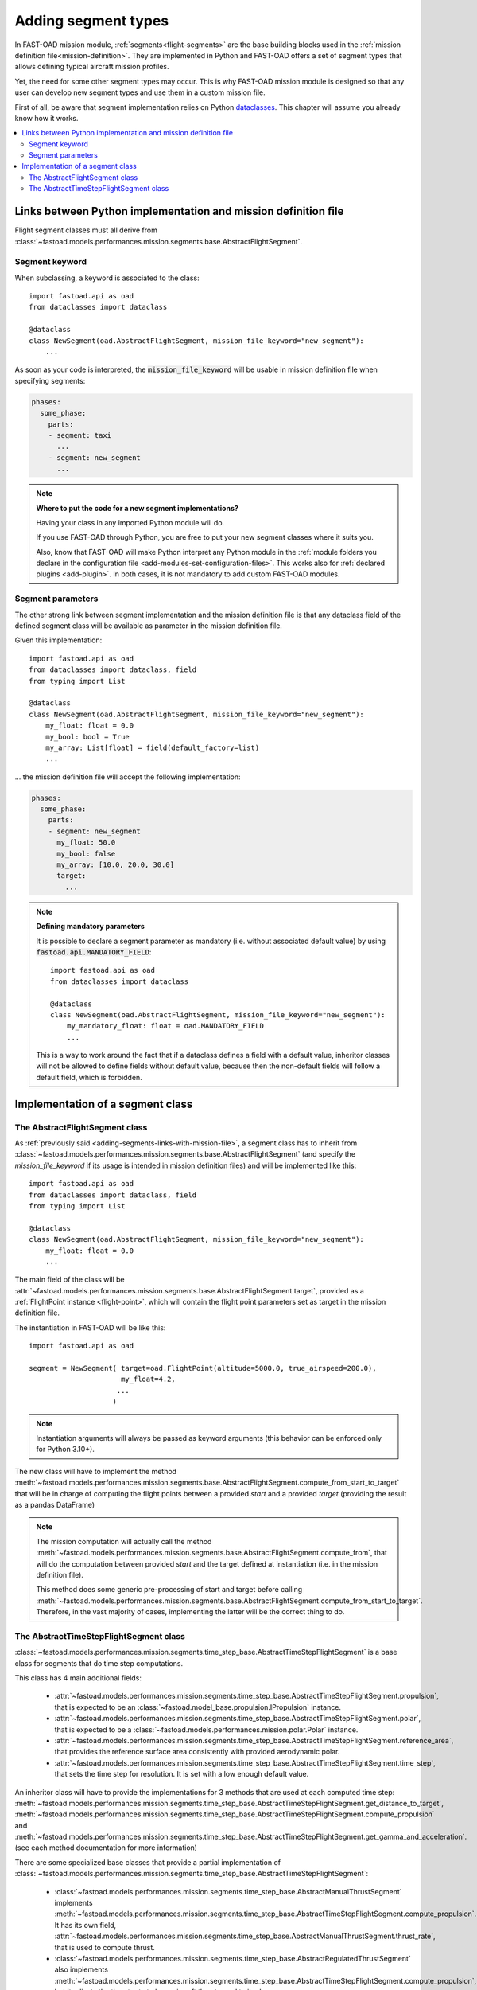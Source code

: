 .. _adding-segments:

########################
Adding segment types
########################

In FAST-OAD mission module, :ref:`segments<flight-segments>` are the base building blocks used
in the :ref:`mission definition file<mission-definition>`. They are implemented in Python and
FAST-OAD offers a set of segment types that allows defining typical aircraft mission profiles.

Yet, the need for some other segment types may occur. This is why FAST-OAD mission module is
designed so that any user can develop new segment types and use them in a custom mission
file.


First of all, be aware that segment implementation relies on Python
`dataclasses <https://docs.python.org/3/library/dataclasses.html>`_. This chapter
will assume you already know how it works.


.. contents::
   :local:
   :depth: 2

.. _adding-segments-links-with-mission-file:

Links between Python implementation and mission definition file
###############################################################

Flight segment classes must all derive from
:class:`~fastoad.models.performances.mission.segments.base.AbstractFlightSegment`.


Segment keyword
***************

When subclassing, a keyword is associated to the class::

    import fastoad.api as oad
    from dataclasses import dataclass

    @dataclass
    class NewSegment(oad.AbstractFlightSegment, mission_file_keyword="new_segment"):
        ...

As soon as your code is interpreted, the :code:`mission_file_keyword` will be usable in mission
definition file when specifying segments:

.. code-block:: yaml

    phases:
      some_phase:
        parts:
        - segment: taxi
          ...
        - segment: new_segment
          ...

.. note::

    **Where to put the code for a new segment implementations?**

    Having your class in any imported Python module will do.

    If you use FAST-OAD through Python, you are free to put your new segment classes where it suits
    you.

    Also, know that FAST-OAD will make Python interpret any Python module in the :ref:`module
    folders you declare in the configuration file <add-modules-set-configuration-files>`. This works
    also for :ref:`declared plugins <add-plugin>`. In both cases, it is not mandatory to add custom
    FAST-OAD modules.

Segment parameters
******************

The other strong link between segment implementation and the mission definition file is that
any dataclass field of the defined segment class will be available as parameter in the mission
definition file.

Given this implementation::

    import fastoad.api as oad
    from dataclasses import dataclass, field
    from typing import List

    @dataclass
    class NewSegment(oad.AbstractFlightSegment, mission_file_keyword="new_segment"):
        my_float: float = 0.0
        my_bool: bool = True
        my_array: List[float] = field(default_factory=list)
        ...

... the mission definition file will accept the following implementation:

.. code-block:: yaml

    phases:
      some_phase:
        parts:
        - segment: new_segment
          my_float: 50.0
          my_bool: false
          my_array: [10.0, 20.0, 30.0]
          target:
            ...

.. note::

    **Defining mandatory parameters**

    It is possible to declare a segment parameter as mandatory (i.e. without associated default
    value) by using :code:`fastoad.api.MANDATORY_FIELD`::

        import fastoad.api as oad
        from dataclasses import dataclass

        @dataclass
        class NewSegment(oad.AbstractFlightSegment, mission_file_keyword="new_segment"):
            my_mandatory_float: float = oad.MANDATORY_FIELD
            ...

    This is a way to work around the fact that if a dataclass defines a field with a default value,
    inheritor classes will not be allowed to define fields without default value, because then the
    non-default fields will follow a default field, which is forbidden.

Implementation of a segment class
#################################


The AbstractFlightSegment class
*******************************

As :ref:`previously said <adding-segments-links-with-mission-file>`, a segment class has to
inherit from :class:`~fastoad.models.performances.mission.segments.base.AbstractFlightSegment`
(and specify the `mission_file_keyword` if its usage is intended in mission definition files)
and will be implemented like this::

    import fastoad.api as oad
    from dataclasses import dataclass, field
    from typing import List

    @dataclass
    class NewSegment(oad.AbstractFlightSegment, mission_file_keyword="new_segment"):
        my_float: float = 0.0
        ...

The main field of the class will be
:attr:`~fastoad.models.performances.mission.segments.base.AbstractFlightSegment.target`,
provided as a :ref:`FlightPoint instance <flight-point>`, which
will contain the flight point parameters set as target in the mission definition file.

The instantiation in FAST-OAD will be like this::

    import fastoad.api as oad

    segment = NewSegment( target=oad.FlightPoint(altitude=5000.0, true_airspeed=200.0),
                          my_float=4.2,
                         ...
                        )

.. note::

    Instantiation arguments will always be passed as keyword arguments (this behavior can be
    enforced only for Python 3.10+).

The new class will have to implement the method
:meth:`~fastoad.models.performances.mission.segments.base.AbstractFlightSegment.compute_from_start_to_target`
that will be in charge of computing the flight points between a provided `start`
and a provided `target` (providing the result as a pandas DataFrame)

.. note::

    The mission computation will actually call the method
    :meth:`~fastoad.models.performances.mission.segments.base.AbstractFlightSegment.compute_from`,
    that will do the computation between provided `start` and the target defined at instantiation
    (i.e. in the mission definition file).

    This method does some generic pre-processing of start and target before calling
    :meth:`~fastoad.models.performances.mission.segments.base.AbstractFlightSegment.compute_from_start_to_target`.
    Therefore, in the vast majority of cases, implementing the latter will be the correct thing to do.


The AbstractTimeStepFlightSegment class
***************************************

:class:`~fastoad.models.performances.mission.segments.time_step_base.AbstractTimeStepFlightSegment` is a
base class for segments that do time step computations.

This class has 4 main additional fields:

    - :attr:`~fastoad.models.performances.mission.segments.time_step_base.AbstractTimeStepFlightSegment.propulsion`,
      that is expected to be an :class:`~fastoad.model_base.propulsion.IPropulsion` instance.
    - :attr:`~fastoad.models.performances.mission.segments.time_step_base.AbstractTimeStepFlightSegment.polar`,
      that is expected to be a :class:`~fastoad.models.performances.mission.polar.Polar` instance.
    - :attr:`~fastoad.models.performances.mission.segments.time_step_base.AbstractTimeStepFlightSegment.reference_area`,
      that provides the reference surface area consistently with provided aerodynamic polar.
    - :attr:`~fastoad.models.performances.mission.segments.time_step_base.AbstractTimeStepFlightSegment.time_step`,
      that sets the time step for resolution. It is set with a low enough default value.

An inheritor class will have to provide the implementations for 3 methods that are used at each
computed time step:
:meth:`~fastoad.models.performances.mission.segments.time_step_base.AbstractTimeStepFlightSegment.get_distance_to_target`,
:meth:`~fastoad.models.performances.mission.segments.time_step_base.AbstractTimeStepFlightSegment.compute_propulsion` and
:meth:`~fastoad.models.performances.mission.segments.time_step_base.AbstractTimeStepFlightSegment.get_gamma_and_acceleration`.
(see each method documentation for more information)

There are some specialized base classes that provide a partial implementation of
:class:`~fastoad.models.performances.mission.segments.time_step_base.AbstractTimeStepFlightSegment`:

    - :class:`~fastoad.models.performances.mission.segments.time_step_base.AbstractManualThrustSegment`
      implements :meth:`~fastoad.models.performances.mission.segments.time_step_base.AbstractTimeStepFlightSegment.compute_propulsion`.
      It has its own field,
      :attr:`~fastoad.models.performances.mission.segments.time_step_base.AbstractManualThrustSegment.thrust_rate`,
      that is used to compute thrust.
    - :class:`~fastoad.models.performances.mission.segments.time_step_base.AbstractRegulatedThrustSegment` also
      implements :meth:`~fastoad.models.performances.mission.segments.time_step_base.AbstractTimeStepFlightSegment.compute_propulsion`,
      but it adjusts the thrust rate to have aircraft thrust equal to its drag.
    - :class:`~fastoad.models.performances.mission.segments.time_step_base.AbstractFixedDurationSegment`
      implements :meth:`~fastoad.models.performances.mission.segments.time_step_base.AbstractTimeStepFlightSegment.get_distance_to_target`.
      It allows to compute a segment with a time duration set by the target.

